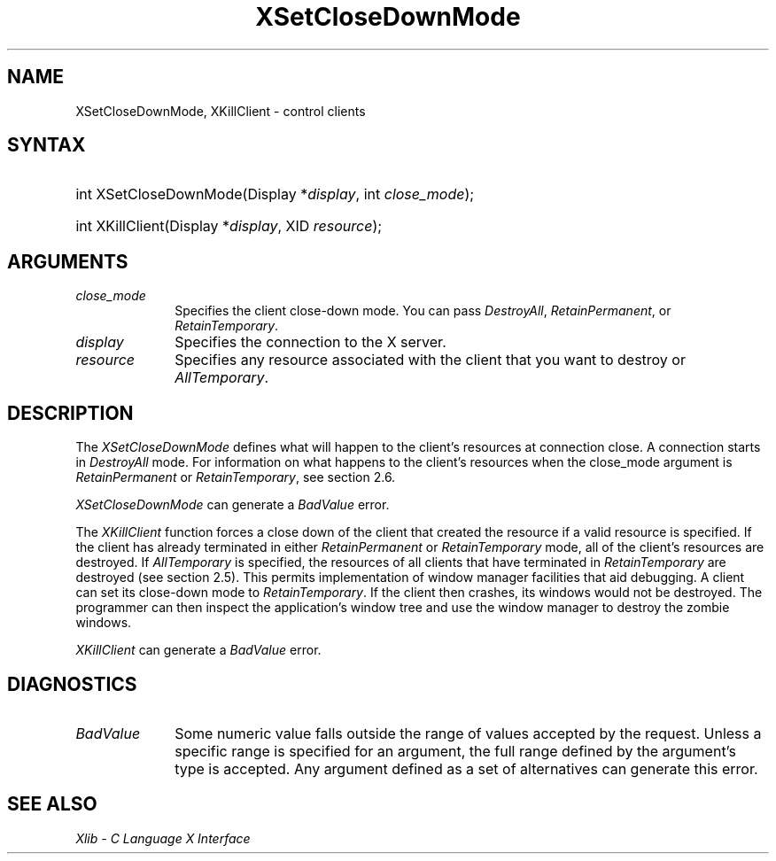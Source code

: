 .\" Copyright \(co 1985, 1986, 1987, 1988, 1989, 1990, 1991, 1994, 1996 X Consortium
.\"
.\" Permission is hereby granted, free of charge, to any person obtaining
.\" a copy of this software and associated documentation files (the
.\" "Software"), to deal in the Software without restriction, including
.\" without limitation the rights to use, copy, modify, merge, publish,
.\" distribute, sublicense, and/or sell copies of the Software, and to
.\" permit persons to whom the Software is furnished to do so, subject to
.\" the following conditions:
.\"
.\" The above copyright notice and this permission notice shall be included
.\" in all copies or substantial portions of the Software.
.\"
.\" THE SOFTWARE IS PROVIDED "AS IS", WITHOUT WARRANTY OF ANY KIND, EXPRESS
.\" OR IMPLIED, INCLUDING BUT NOT LIMITED TO THE WARRANTIES OF
.\" MERCHANTABILITY, FITNESS FOR A PARTICULAR PURPOSE AND NONINFRINGEMENT.
.\" IN NO EVENT SHALL THE X CONSORTIUM BE LIABLE FOR ANY CLAIM, DAMAGES OR
.\" OTHER LIABILITY, WHETHER IN AN ACTION OF CONTRACT, TORT OR OTHERWISE,
.\" ARISING FROM, OUT OF OR IN CONNECTION WITH THE SOFTWARE OR THE USE OR
.\" OTHER DEALINGS IN THE SOFTWARE.
.\"
.\" Except as contained in this notice, the name of the X Consortium shall
.\" not be used in advertising or otherwise to promote the sale, use or
.\" other dealings in this Software without prior written authorization
.\" from the X Consortium.
.\"
.\" Copyright \(co 1985, 1986, 1987, 1988, 1989, 1990, 1991 by
.\" Digital Equipment Corporation
.\"
.\" Portions Copyright \(co 1990, 1991 by
.\" Tektronix, Inc.
.\"
.\" Permission to use, copy, modify and distribute this documentation for
.\" any purpose and without fee is hereby granted, provided that the above
.\" copyright notice appears in all copies and that both that copyright notice
.\" and this permission notice appear in all copies, and that the names of
.\" Digital and Tektronix not be used in in advertising or publicity pertaining
.\" to this documentation without specific, written prior permission.
.\" Digital and Tektronix makes no representations about the suitability
.\" of this documentation for any purpose.
.\" It is provided ``as is'' without express or implied warranty.
.\" 
.\"
.ds xT X Toolkit Intrinsics \- C Language Interface
.ds xW Athena X Widgets \- C Language X Toolkit Interface
.ds xL Xlib \- C Language X Interface
.ds xC Inter-Client Communication Conventions Manual
.na
.de Ds
.nf
.\\$1D \\$2 \\$1
.ft CW
.\".ps \\n(PS
.\".if \\n(VS>=40 .vs \\n(VSu
.\".if \\n(VS<=39 .vs \\n(VSp
..
.de De
.ce 0
.if \\n(BD .DF
.nr BD 0
.in \\n(OIu
.if \\n(TM .ls 2
.sp \\n(DDu
.fi
..
.de IN		\" send an index entry to the stderr
..
.de Pn
.ie t \\$1\fB\^\\$2\^\fR\\$3
.el \\$1\fI\^\\$2\^\fP\\$3
..
.de ZN
.ie t \fB\^\\$1\^\fR\\$2
.el \fI\^\\$1\^\fP\\$2
..
.de hN
.ie t <\fB\\$1\fR>\\$2
.el <\fI\\$1\fP>\\$2
..
.ny0
.TH XSetCloseDownMode 3 "libX11 1.6.7" "X Version 11" "XLIB FUNCTIONS"
.SH NAME
XSetCloseDownMode, XKillClient \- control clients
.SH SYNTAX
.HP
int XSetCloseDownMode\^(\^Display *\fIdisplay\fP\^, int \fIclose_mode\fP\^); 
.HP
int XKillClient\^(\^Display *\fIdisplay\fP\^, XID \fIresource\fP\^); 
.SH ARGUMENTS
.IP \fIclose_mode\fP 1i
Specifies the client close-down mode.
You can pass 
.ZN DestroyAll , 
.ZN RetainPermanent , 
or
.ZN RetainTemporary . 
.IP \fIdisplay\fP 1i
Specifies the connection to the X server.
.IP \fIresource\fP 1i
Specifies any resource associated with the client that you want to destroy or
.ZN AllTemporary .
.SH DESCRIPTION
The
.ZN XSetCloseDownMode
defines what will happen to the client's resources at connection close.
A connection starts in
.ZN DestroyAll
mode.
For information on what happens to the client's resources when the
close_mode argument is
.ZN RetainPermanent
or
.ZN RetainTemporary ,
see section 2.6.
.LP
.ZN XSetCloseDownMode
can generate a
.ZN BadValue 
error.
.LP
The
.ZN XKillClient
function
forces a close down of the client
that created the resource
if a valid resource is specified.
If the client has already terminated in
either 
.ZN RetainPermanent 
or 
.ZN RetainTemporary 
mode, all of the client's
resources are destroyed.
If 
.ZN AllTemporary 
is specified, the resources of all clients that have terminated in
.ZN RetainTemporary 
are destroyed (see section 2.5).
This permits implementation of window manager facilities that aid debugging.
A client can set its close-down mode to
.ZN RetainTemporary .
If the client then crashes,
its windows would not be destroyed. 
The programmer can then inspect the application's window tree 
and use the window manager to destroy the zombie windows.
.LP
.ZN XKillClient
can generate a
.ZN BadValue 
error.
.SH DIAGNOSTICS
.TP 1i
.ZN BadValue
Some numeric value falls outside the range of values accepted by the request.
Unless a specific range is specified for an argument, the full range defined
by the argument's type is accepted.  Any argument defined as a set of
alternatives can generate this error.
.SH "SEE ALSO"
\fI\*(xL\fP
